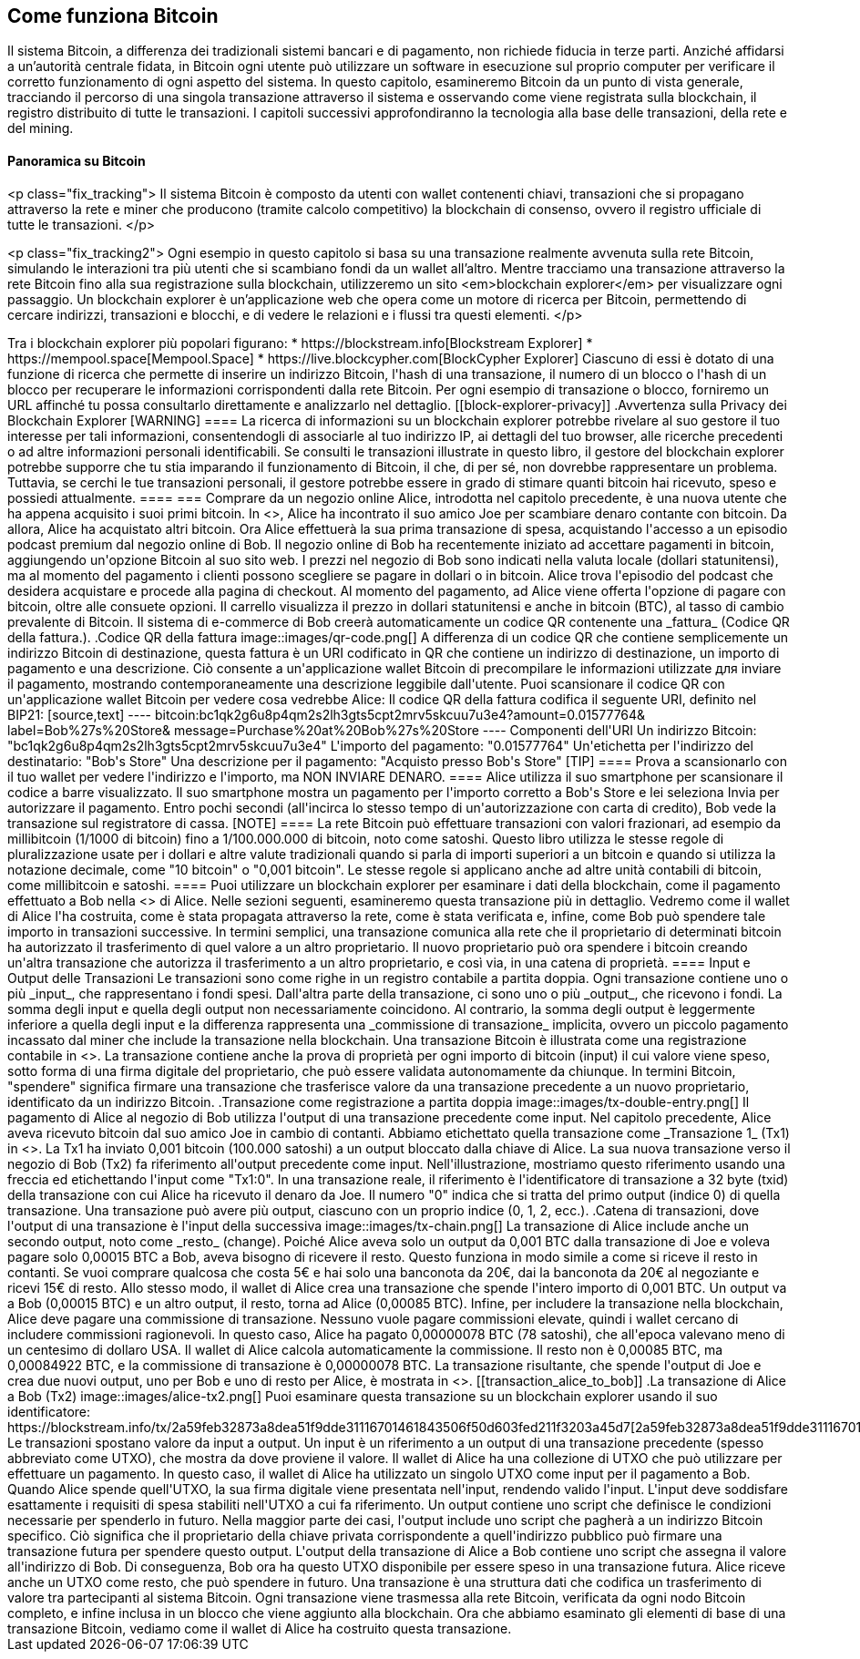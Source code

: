 [[ch02_bitcoin_overview]]
== Come funziona Bitcoin

Il sistema Bitcoin, a differenza dei tradizionali sistemi bancari e di pagamento, non richiede fiducia in terze parti. Anziché affidarsi a un'autorità centrale fidata, in Bitcoin ogni utente può utilizzare un software in esecuzione sul proprio computer per verificare il corretto funzionamento di ogni aspetto del sistema. In questo capitolo, esamineremo Bitcoin da un punto di vista generale, tracciando il percorso di una singola transazione attraverso il sistema e osservando come viene registrata sulla blockchain, il registro distribuito di tutte le transazioni. I capitoli successivi approfondiranno la tecnologia alla base delle transazioni, della rete e del mining.

==== Panoramica su Bitcoin

<p class="fix_tracking">
Il sistema Bitcoin è composto da utenti con wallet contenenti chiavi, transazioni che si propagano attraverso la rete e miner che producono (tramite calcolo competitivo) la blockchain di consenso, ovvero il registro ufficiale di tutte le transazioni.
</p>

<p class="fix_tracking2">
Ogni esempio in questo capitolo si basa su una transazione realmente avvenuta sulla rete Bitcoin, simulando le interazioni tra più utenti che si scambiano fondi da un wallet all'altro. Mentre tracciamo una transazione attraverso la rete Bitcoin fino alla sua registrazione sulla blockchain, utilizzeremo un sito <em>blockchain explorer</em> per visualizzare ogni passaggio. Un blockchain explorer è un'applicazione web che opera come un motore di ricerca per Bitcoin, permettendo di cercare indirizzi, transazioni e blocchi, e di vedere le relazioni e i flussi tra questi elementi.
</p>
++++

Tra i blockchain explorer più popolari figurano:

* https://blockstream.info[Blockstream Explorer]
* https://mempool.space[Mempool.Space]
* https://live.blockcypher.com[BlockCypher Explorer]

Ciascuno di essi è dotato di una funzione di ricerca che permette di inserire un indirizzo Bitcoin, l'hash di una transazione, il numero di un blocco o l'hash di un blocco per recuperare le informazioni corrispondenti dalla rete Bitcoin. Per ogni esempio di transazione o blocco, forniremo un URL affinché tu possa consultarlo direttamente e analizzarlo nel dettaglio.

[[block-explorer-privacy]]
.Avvertenza sulla Privacy dei Blockchain Explorer
[WARNING]
====
La ricerca di informazioni su un blockchain explorer potrebbe rivelare al suo gestore il tuo interesse per tali informazioni, consentendogli di associarle al tuo indirizzo IP, ai dettagli del tuo browser, alle ricerche precedenti o ad altre informazioni personali identificabili. Se consulti le transazioni illustrate in questo libro, il gestore del blockchain explorer potrebbe supporre che tu stia imparando il funzionamento di Bitcoin, il che, di per sé, non dovrebbe rappresentare un problema. Tuttavia, se cerchi le tue transazioni personali, il gestore potrebbe essere in grado di stimare quanti bitcoin hai ricevuto, speso e possiedi attualmente.
====




=== Comprare da un negozio online

Alice, introdotta nel capitolo precedente, è una nuova utente che ha appena acquisito i suoi primi bitcoin. In <<getting_first_bitcoin>>, Alice ha incontrato il suo amico Joe per scambiare denaro contante con bitcoin. Da allora, Alice ha acquistato altri bitcoin. Ora Alice effettuerà la sua prima transazione di spesa, acquistando l'accesso a un episodio podcast premium dal negozio online di Bob.

Il negozio online di Bob ha recentemente iniziato ad accettare pagamenti in bitcoin, aggiungendo un'opzione Bitcoin al suo sito web. I prezzi nel negozio di Bob sono indicati nella valuta locale (dollari statunitensi), ma al momento del pagamento i clienti possono scegliere se pagare in dollari o in bitcoin.

Alice trova l'episodio del podcast che desidera acquistare e procede alla pagina di checkout. Al momento del pagamento, ad Alice viene offerta l'opzione di pagare con bitcoin, oltre alle consuete opzioni. Il carrello visualizza il prezzo in dollari statunitensi e anche in bitcoin (BTC), al tasso di cambio prevalente di Bitcoin.

Il sistema di e-commerce di Bob creerà automaticamente un codice QR contenente una _fattura_ (Codice QR della fattura.).

.Codice QR della fattura
image::images/qr-code.png[]

A differenza di un codice QR che contiene semplicemente un indirizzo Bitcoin di destinazione, questa fattura è un URI codificato in QR che contiene un indirizzo di destinazione, un importo di pagamento e una descrizione. Ciò consente a un'applicazione wallet Bitcoin di precompilare le informazioni utilizzate для inviare il pagamento, mostrando contemporaneamente una descrizione leggibile dall'utente. Puoi scansionare il codice QR con un'applicazione wallet Bitcoin per vedere cosa vedrebbe Alice:

Il codice QR della fattura codifica il seguente URI, definito nel BIP21:

[source,text]
----
bitcoin:bc1qk2g6u8p4qm2s2lh3gts5cpt2mrv5skcuu7u3e4?amount=0.01577764&
label=Bob%27s%20Store&
message=Purchase%20at%20Bob%27s%20Store
----

Componenti dell'URI

Un indirizzo Bitcoin: "bc1qk2g6u8p4qm2s2lh3gts5cpt2mrv5skcuu7u3e4"
L'importo del pagamento: "0.01577764"
Un'etichetta per l'indirizzo del destinatario: "Bob's Store"
Una descrizione per il pagamento: "Acquisto presso Bob's Store"

[TIP]
====
Prova a scansionarlo con il tuo wallet per vedere l'indirizzo e l'importo, ma NON INVIARE DENARO.
====

Alice utilizza il suo smartphone per scansionare il codice a barre visualizzato. Il suo smartphone mostra un pagamento per l'importo corretto a Bob's Store e lei seleziona Invia per autorizzare il pagamento. Entro pochi secondi (all'incirca lo stesso tempo di un'autorizzazione con carta di credito), Bob vede la transazione sul registratore di cassa.

[NOTE]
====
La rete Bitcoin può effettuare transazioni con valori frazionari, ad esempio da millibitcoin (1/1000 di bitcoin) fino a 1/100.000.000 di bitcoin, noto come satoshi. Questo libro utilizza le stesse regole di pluralizzazione usate per i dollari e altre valute tradizionali quando si parla di importi superiori a un bitcoin e quando si utilizza la notazione decimale, come "10 bitcoin" o "0,001 bitcoin". Le stesse regole si applicano anche ad altre unità contabili di bitcoin, come millibitcoin e satoshi.
====

Puoi utilizzare un blockchain explorer per esaminare i dati della blockchain, come il pagamento effettuato a Bob nella <<transaction_alice_to_bob>> di Alice.

Nelle sezioni seguenti, esamineremo questa transazione più in dettaglio. Vedremo come il wallet di Alice l'ha costruita, come è stata propagata attraverso la rete, come è stata verificata e, infine, come Bob può spendere tale importo in transazioni successive.

In termini semplici, una transazione comunica alla rete che il proprietario di determinati bitcoin ha autorizzato il trasferimento di quel valore a un altro proprietario. Il nuovo proprietario può ora spendere i bitcoin creando un'altra transazione che autorizza il trasferimento a un altro proprietario, e così via, in una catena di proprietà.




==== Input e Output delle Transazioni

Le transazioni sono come righe in un registro contabile a partita doppia. Ogni transazione contiene uno o più _input_, che rappresentano i fondi spesi. Dall'altra parte della transazione, ci sono uno o più _output_, che ricevono i fondi. La somma degli input e quella degli output non necessariamente coincidono. Al contrario, la somma degli output è leggermente inferiore a quella degli input e la differenza rappresenta una _commissione di transazione_ implicita, ovvero un piccolo pagamento incassato dal miner che include la transazione nella blockchain. Una transazione Bitcoin è illustrata come una registrazione contabile in <<fig_double_entry_bookkeeping>>.

La transazione contiene anche la prova di proprietà per ogni importo di bitcoin (input) il cui valore viene speso, sotto forma di una firma digitale del proprietario, che può essere validata autonomamente da chiunque. In termini Bitcoin, "spendere" significa firmare una transazione che trasferisce valore da una transazione precedente a un nuovo proprietario, identificato da un indirizzo Bitcoin.

.Transazione come registrazione a partita doppia
image::images/tx-double-entry.png[]

Il pagamento di Alice al negozio di Bob utilizza l'output di una transazione precedente come input. Nel capitolo precedente, Alice aveva ricevuto bitcoin dal suo amico Joe in cambio di contanti. Abbiamo etichettato quella transazione come _Transazione 1_ (Tx1) in <<fig_tx_chain>>.

La Tx1 ha inviato 0,001 bitcoin (100.000 satoshi) a un output bloccato dalla chiave di Alice. La sua nuova transazione verso il negozio di Bob (Tx2) fa riferimento all'output precedente come input. Nell'illustrazione, mostriamo questo riferimento usando una freccia ed etichettando l'input come "Tx1:0". In una transazione reale, il riferimento è l'identificatore di transazione a 32 byte (txid) della transazione con cui Alice ha ricevuto il denaro da Joe. Il numero "0" indica che si tratta del primo output (indice 0) di quella transazione. Una transazione può avere più output, ciascuno con un proprio indice (0, 1, 2, ecc.).

.Catena di transazioni, dove l'output di una transazione è l'input della successiva
image::images/tx-chain.png[]

La transazione di Alice include anche un secondo output, noto come _resto_ (change). Poiché Alice aveva solo un output da 0,001 BTC dalla transazione di Joe e voleva pagare solo 0,00015 BTC a Bob, aveva bisogno di ricevere il resto. Questo funziona in modo simile a come si riceve il resto in contanti. Se vuoi comprare qualcosa che costa 5€ e hai solo una banconota da 20€, dai la banconota da 20€ al negoziante e ricevi 15€ di resto. Allo stesso modo, il wallet di Alice crea una transazione che spende l'intero importo di 0,001 BTC. Un output va a Bob (0,00015 BTC) e un altro output, il resto, torna ad Alice (0,00085 BTC). Infine, per includere la transazione nella blockchain, Alice deve pagare una commissione di transazione. Nessuno vuole pagare commissioni elevate, quindi i wallet cercano di includere commissioni ragionevoli. In questo caso, Alice ha pagato 0,00000078 BTC (78 satoshi), che all'epoca valevano meno di un centesimo di dollaro USA. Il wallet di Alice calcola automaticamente la commissione. Il resto non è 0,00085 BTC, ma 0,00084922 BTC, e la commissione di transazione è 0,00000078 BTC.

La transazione risultante, che spende l'output di Joe e crea due nuovi output, uno per Bob e uno di resto per Alice, è mostrata in <<transaction_alice_to_bob>>.

[[transaction_alice_to_bob]]
.La transazione di Alice a Bob (Tx2)
image::images/alice-tx2.png[]

Puoi esaminare questa transazione su un blockchain explorer usando il suo identificatore:

https://blockstream.info/tx/2a59feb32873a8dea51f9dde31116701461843506f50d603fed211f3203a45d7[2a59feb32873a8dea51f9dde31116701461843506f50d603fed211f3203a45d7]

Le transazioni spostano valore da input a output. Un input è un riferimento a un output di una transazione precedente (spesso abbreviato come UTXO), che mostra da dove proviene il valore. Il wallet di Alice ha una collezione di UTXO che può utilizzare per effettuare un pagamento. In questo caso, il wallet di Alice ha utilizzato un singolo UTXO come input per il pagamento a Bob. Quando Alice spende quell'UTXO, la sua firma digitale viene presentata nell'input, rendendo valido l'input. L'input deve soddisfare esattamente i requisiti di spesa stabiliti nell'UTXO a cui fa riferimento.

Un output contiene uno script che definisce le condizioni necessarie per spenderlo in futuro. Nella maggior parte dei casi, l'output include uno script che pagherà a un indirizzo Bitcoin specifico. Ciò significa che il proprietario della chiave privata corrispondente a quell'indirizzo pubblico può firmare una transazione futura per spendere questo output. L'output della transazione di Alice a Bob contiene uno script che assegna il valore all'indirizzo di Bob. Di conseguenza, Bob ora ha questo UTXO disponibile per essere speso in una transazione futura. Alice riceve anche un UTXO come resto, che può spendere in futuro.

Una transazione è una struttura dati che codifica un trasferimento di valore tra partecipanti al sistema Bitcoin. Ogni transazione viene trasmessa alla rete Bitcoin, verificata da ogni nodo Bitcoin completo, e infine inclusa in un blocco che viene aggiunto alla blockchain.

Ora che abbiamo esaminato gli elementi di base di una transazione Bitcoin, vediamo come il wallet di Alice ha costruito questa transazione.

